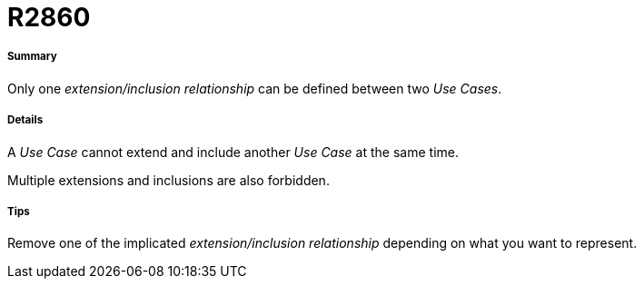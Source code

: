 // Disable all captions for figures.
:!figure-caption:
// Path to the stylesheet files
:stylesdir: .

[[R2860]]

[[r2860]]
= R2860

[[Summary]]

[[summary]]
===== Summary

Only one _extension/inclusion relationship_ can be defined between two _Use Cases_.

[[Details]]

[[details]]
===== Details

A _Use Case_ cannot extend and include another _Use Case_ at the same time.

Multiple extensions and inclusions are also forbidden.

[[Tips]]

[[tips]]
===== Tips

Remove one of the implicated _extension/inclusion relationship_ depending on what you want to represent.


